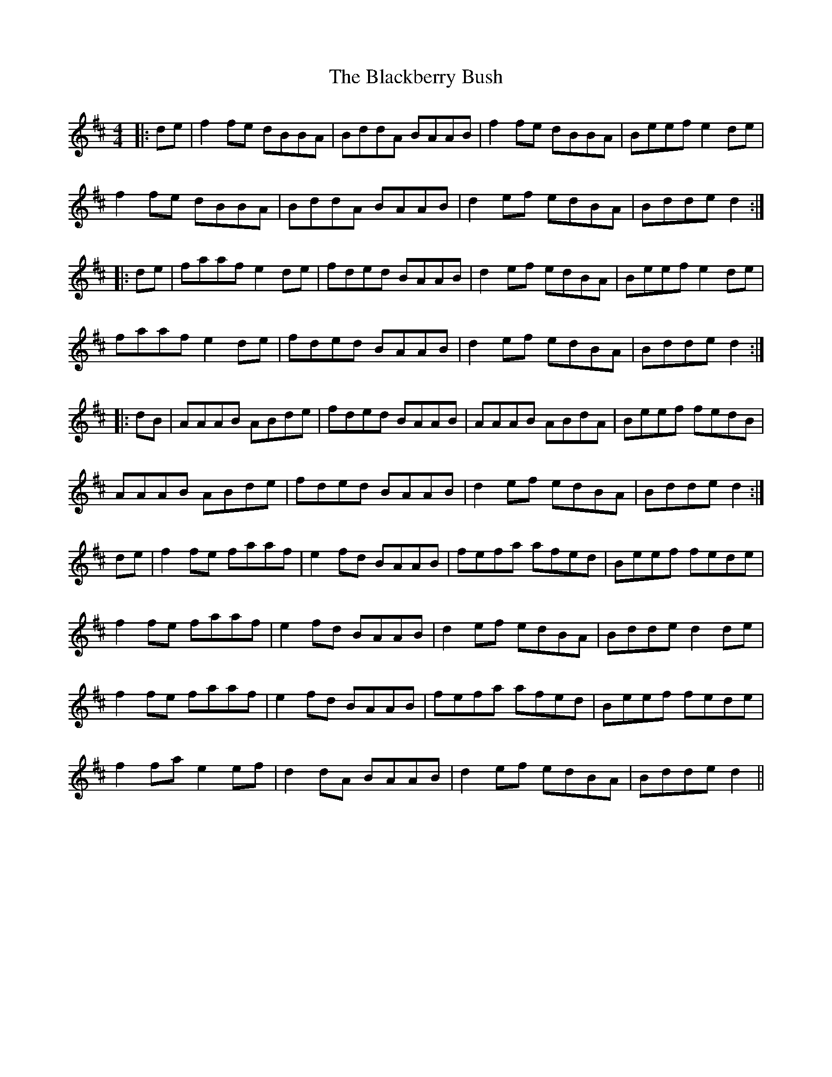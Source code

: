 X: 3911
T: Blackberry Bush, The
R: reel
M: 4/4
K: Dmajor
|:de|f2fe dBBA|BddA BAAB|f2fe dBBA|Beef e2de|
f2fe dBBA|BddA BAAB|d2ef edBA|Bdde d2:|
|:de|faaf e2de|fded BAAB|d2ef edBA|Beef e2de|
faaf e2de|fded BAAB|d2ef edBA|Bdde d2:|
|:dB|AAAB ABde|fded BAAB|AAAB ABdA|Beef fedB|
AAAB ABde|fded BAAB|d2ef edBA|Bdde d2:|
de|f2fe faaf|e2fd BAAB|fefa afed|Beef fede|
f2fe faaf|e2fd BAAB|d2ef edBA|Bdde d2de|
f2fe faaf|e2fd BAAB|fefa afed|Beef fede|
f2fa e2ef|d2dA BAAB|d2ef edBA|Bdde d2||

